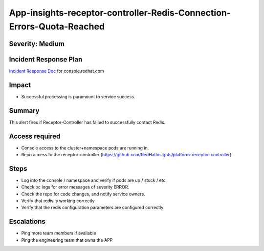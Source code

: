 App-insights-receptor-controller-Redis-Connection-Errors-Quota-Reached
======================================================================

Severity: Medium
-------------------

Incident Response Plan
----------------------

`Incident Response Doc`_ for console.redhat.com

Impact
------

-  Successful processing is paramount to service success.

Summary
-------

This alert fires if Receptor-Controller has failed to successfully contact Redis.

Access required
---------------

-  Console access to the cluster+namespace pods are running in.
-  Repo access to the receptor-controller (https://github.com/RedHatInsights/platform-receptor-controller)

Steps
-----

-  Log into the console / namespace and verify if pods are up / stuck / etc
-  Check oc logs for error messages of severity ERROR.
-  Check the repo for code changes, and notify service owners.
-  Verify that redis is working correctly
-  Verify that the redis configuration parameters are configured correctly

Escalations
-----------

-  Ping more team members if available
-  Ping the engineering team that owns the APP

.. _Incident Response Doc: https://docs.google.com/document/d/1AyEQnL4B11w7zXwum8Boty2IipMIxoFw1ri1UZB6xJE
